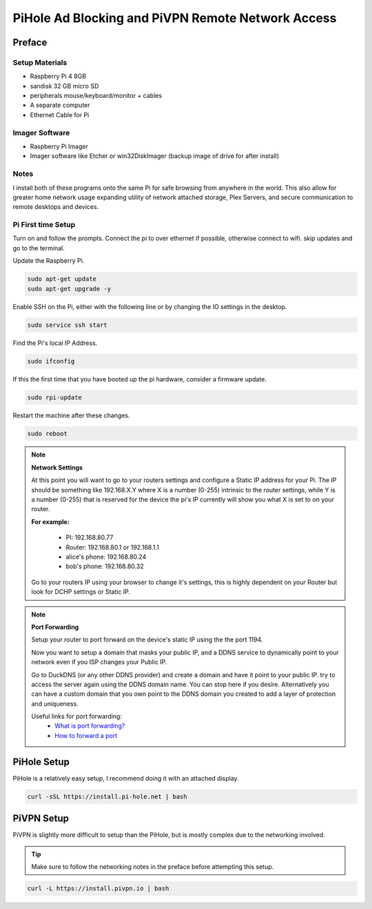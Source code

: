 PiHole Ad Blocking and PiVPN Remote Network Access
==================================================

*******************
Preface
*******************


Setup Materials
------------------

* Raspberry Pi 4 8GB
* sandisk 32 GB micro SD
* peripherals mouse/keyboard/monitor + cables
* A separate computer
* Ethernet Cable for Pi

Imager Software
------------------

* Raspberry Pi Imager
* Imager software like Etcher or win32DiskImager (backup image of drive for after install)

Notes
------------------

I install both of these programs onto the same Pi for safe browsing from anywhere in the world.
This also allow for greater home network usage expanding utility of network attached storage, Plex Servers,
and secure communication to remote desktops and devices.


Pi First time Setup
--------------------

Turn on and follow the prompts. Connect the pi to over ethernet if possible,
otherwise connect to wifi. skip updates and go to the terminal.

Update the Raspberry Pi.

.. code-block:: console

    sudo apt-get update
    sudo apt-get upgrade -y

Enable SSH on the Pi, either with the following line or by changing the IO settings in the desktop.

.. code-block:: console

    sudo service ssh start

Find the Pi's local IP Address.

.. code-block:: console

    sudo ifconfig

If this the first time that you have booted up the pi hardware, consider a firmware update.

.. code-block:: console

    sudo rpi-update

Restart the machine after these changes.

.. code-block:: console

    sudo reboot


.. Note:: **Network Settings**

    At this point you will want to go to your routers settings and configure a Static IP address
    for your Pi. The IP should be something like 192.168.X.Y where X is a number (0-255)
    intrinsic to the router settings, while Y is a number (0-255) that is reserved for the device
    the pi's IP currently will show you what X is set to on your router.

    **For example:**

        * PI:	192.168.80.77
        * Router: 192.168.80.1 or 192.168.1.1
        * alice's phone:  192.168.80.24
        * bob's   phone:  192.168.80.32

    Go to your routers IP using your browser to change it's settings, this is highly
    dependent on your Router but look for DCHP settings or Static IP.

.. Note:: **Port Forwarding**

    Setup your router to port forward on the device's static IP using the the port 1194.

    Now you want to setup a domain that masks your public IP, and a DDNS service to
    dynamically point to your network even if you ISP changes your Public IP.

    Go to DuckDNS (or any other DDNS provider) and create a domain and have it point to your public IP.
    try to access the server again using the DDNS domain name. You can stop here if you desire.
    Alternatively you can have a custom domain that you own point to the DDNS domain you created to
    add a layer of protection and uniqueness.

    Useful links for port forwarding:
        * `What is port forwarding? <https://portforward.com/>`_
        * `How to forward a port <https://www.howtogeek.com/66214/how-to-forward-ports-on-your-router/>`_


*******************
PiHole Setup
*******************

PiHole is a relatively easy setup, I recommend doing it with an attached display.

.. code-block:: console

    curl -sSL https://install.pi-hole.net | bash

*******************
PiVPN Setup
*******************

PiVPN is slightly more difficult to setup than the PiHole, but is mostly complex due to the networking involved.

.. tip:: Make sure to follow the networking notes in the preface before attempting this setup.

.. code-block:: console

    curl -L https://install.pivpn.io | bash